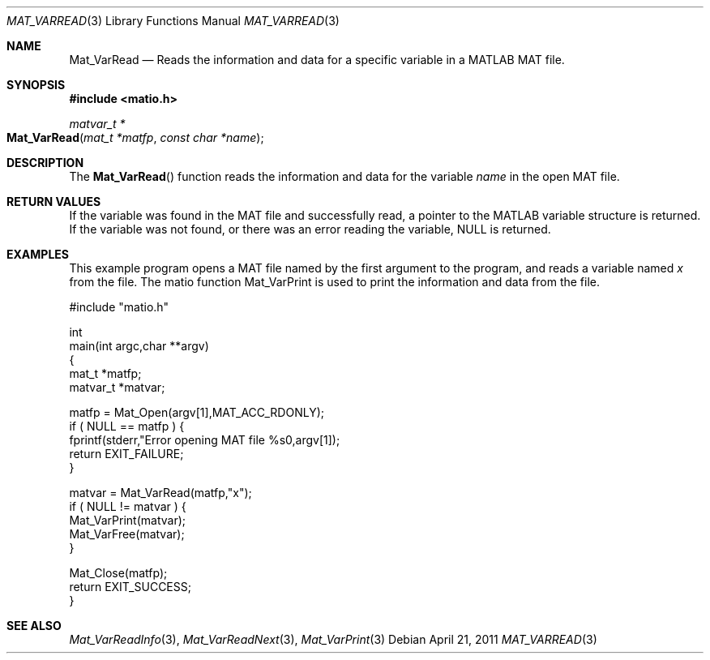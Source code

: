 .\" Copyright (c) 2011-2019, Christopher C. Hulbert
.\" All rights reserved.
.\"
.\" Redistribution and use in source and binary forms, with or without
.\" modification, are permitted provided that the following conditions are met:
.\"
.\" 1. Redistributions of source code must retain the above copyright notice, this
.\"    list of conditions and the following disclaimer.
.\"
.\" 2. Redistributions in binary form must reproduce the above copyright notice,
.\"    this list of conditions and the following disclaimer in the documentation
.\"    and/or other materials provided with the distribution.
.\"
.\" THIS SOFTWARE IS PROVIDED BY THE COPYRIGHT HOLDERS AND CONTRIBUTORS "AS IS"
.\" AND ANY EXPRESS OR IMPLIED WARRANTIES, INCLUDING, BUT NOT LIMITED TO, THE
.\" IMPLIED WARRANTIES OF MERCHANTABILITY AND FITNESS FOR A PARTICULAR PURPOSE ARE
.\" DISCLAIMED. IN NO EVENT SHALL THE COPYRIGHT HOLDER OR CONTRIBUTORS BE LIABLE
.\" FOR ANY DIRECT, INDIRECT, INCIDENTAL, SPECIAL, EXEMPLARY, OR CONSEQUENTIAL
.\" DAMAGES (INCLUDING, BUT NOT LIMITED TO, PROCUREMENT OF SUBSTITUTE GOODS OR
.\" SERVICES; LOSS OF USE, DATA, OR PROFITS; OR BUSINESS INTERRUPTION) HOWEVER
.\" CAUSED AND ON ANY THEORY OF LIABILITY, WHETHER IN CONTRACT, STRICT LIABILITY,
.\" OR TORT (INCLUDING NEGLIGENCE OR OTHERWISE) ARISING IN ANY WAY OUT OF THE USE
.\" OF THIS SOFTWARE, EVEN IF ADVISED OF THE POSSIBILITY OF SUCH DAMAGE.
.\"
.Dd April 21, 2011
.Dt MAT_VARREAD 3
.Os
.Sh NAME
.Nm Mat_VarRead
.Nd Reads the information and data for a specific variable in a MATLAB MAT file.
.Sh SYNOPSIS
.Fd #include <matio.h>
.Ft matvar_t *
.Fo Mat_VarRead
.Fa "mat_t *matfp"
.Fa "const char *name"
.Fc
.Sh DESCRIPTION
The
.Fn Mat_VarRead
function reads the information and data for the variable
.Fa name
in the open MAT file.
.Sh RETURN VALUES
If the variable was found in the MAT file and successfully read, a pointer to
the MATLAB variable structure is returned. If the variable was not found, or
there was an error reading the variable, NULL is returned.
.Sh EXAMPLES
This example program opens a MAT file named by the first argument to the
program, and reads a variable named
.Em x
from the file.
The matio function Mat_VarPrint is used to print the information and data from
the file.
.Bd -literal
#include "matio.h"

int
main(int argc,char **argv)
{
    mat_t    *matfp;
    matvar_t *matvar;

    matfp = Mat_Open(argv[1],MAT_ACC_RDONLY);
    if ( NULL == matfp ) {
        fprintf(stderr,"Error opening MAT file %s\n",argv[1]);
        return EXIT_FAILURE;
    }

    matvar = Mat_VarRead(matfp,"x");
    if ( NULL != matvar ) {
        Mat_VarPrint(matvar);
        Mat_VarFree(matvar);
    }

    Mat_Close(matfp);
    return EXIT_SUCCESS;
}

.Ed
.Sh SEE ALSO
.Xr Mat_VarReadInfo 3 ,
.Xr Mat_VarReadNext 3 ,
.Xr Mat_VarPrint 3
